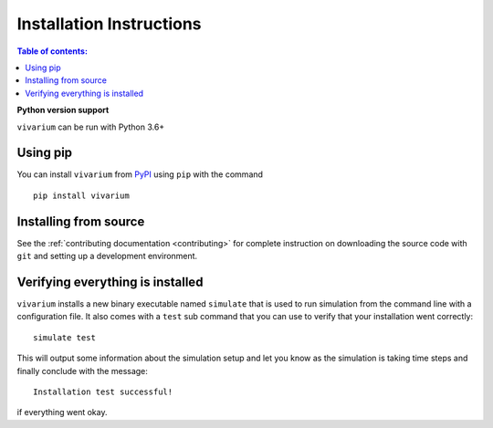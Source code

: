 .. _installation:

Installation Instructions
=========================
.. contents:: Table of contents:
   :local:

**Python version support**

``vivarium`` can be run with Python 3.6+

Using pip
+++++++++

You can install ``vivarium`` from `PyPI <https://pypi.org/project/vivarium>`__
using ``pip`` with the command

::

    pip install vivarium

Installing from source
++++++++++++++++++++++

See the :ref:`contributing documentation <contributing>` for
complete instruction on downloading the source code with ``git``
and setting up a development environment.


Verifying everything is installed
+++++++++++++++++++++++++++++++++

``vivarium`` installs a new binary executable named ``simulate``
that is used to run simulation from the command line with
a configuration file.  It also comes with a ``test`` sub command
that you can use to verify that your installation went correctly::

    simulate test

This will output some information about the simulation setup
and let you know as the simulation is taking time steps and finally
conclude with the message::

   Installation test successful!

if everything went okay.
